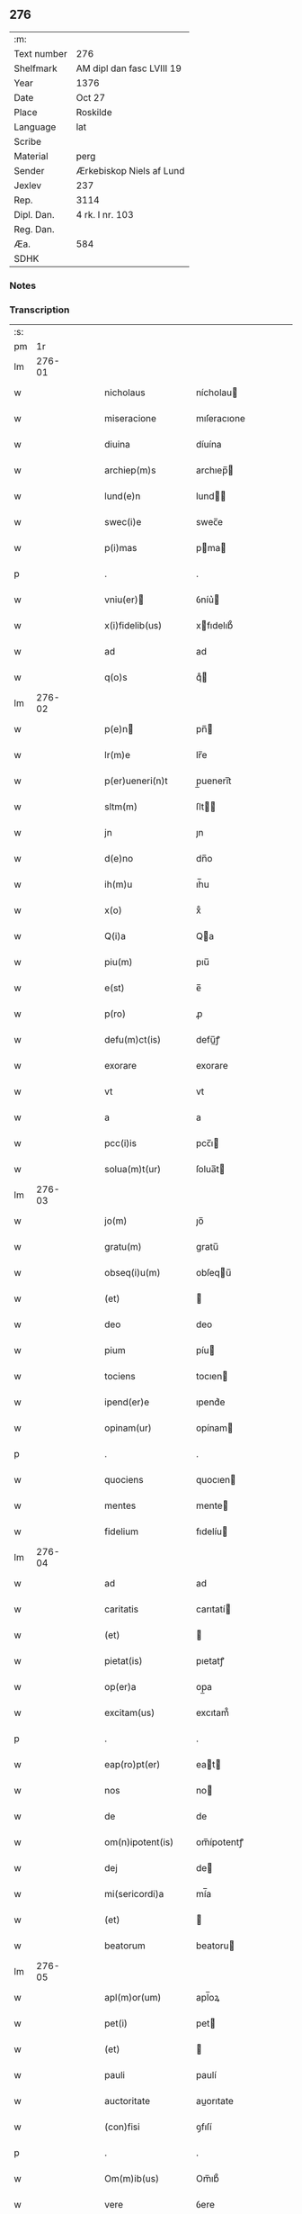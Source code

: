 ** 276
| :m:         |                           |
| Text number | 276                       |
| Shelfmark   | AM dipl dan fasc LVIII 19 |
| Year        | 1376                      |
| Date        | Oct 27                    |
| Place       | Roskilde                  |
| Language    | lat                       |
| Scribe      |                           |
| Material    | perg                      |
| Sender      | Ærkebiskop Niels af Lund  |
| Jexlev      | 237                       |
| Rep.        | 3114                      |
| Dipl. Dan.  | 4 rk. I nr. 103           |
| Reg. Dan.   |                           |
| Æa.         | 584                       |
| SDHK        |                           |

*** Notes


*** Transcription
| :s: |        |   |   |   |   |                    |                   |   |   |   |                                 |     |   |   |   |        |
| pm  |     1r |   |   |   |   |                    |                   |   |   |   |                                 |     |   |   |   |        |
| lm  | 276-01 |   |   |   |   |                    |                   |   |   |   |                                 |     |   |   |   |        |
| w   |        |   |   |   |   | nicholaus          | nícholau         |   |   |   |                                 | lat |   |   |   | 276-01 |
| w   |        |   |   |   |   | miseracione        | mıſeracıone       |   |   |   |                                 | lat |   |   |   | 276-01 |
| w   |        |   |   |   |   | diuina             | díuína            |   |   |   |                                 | lat |   |   |   | 276-01 |
| w   |        |   |   |   |   | archiep(m)s        | archıep̅          |   |   |   |                                 | lat |   |   |   | 276-01 |
| w   |        |   |   |   |   | lund(e)n           | lund̅             |   |   |   |                                 | lat |   |   |   | 276-01 |
| w   |        |   |   |   |   | swec(i)e           | swec̅e             |   |   |   |                                 | lat |   |   |   | 276-01 |
| w   |        |   |   |   |   | p(i)mas            | pma             |   |   |   |                                 | lat |   |   |   | 276-01 |
| p   |        |   |   |   |   | .                  | .                 |   |   |   |                                 | lat |   |   |   | 276-01 |
| w   |        |   |   |   |   | vniu(er)          | ỽníu͛             |   |   |   |                                 | lat |   |   |   | 276-01 |
| w   |        |   |   |   |   | x(i)fidelib(us)    | xfıdelıb᷒         |   |   |   |                                 | lat |   |   |   | 276-01 |
| w   |        |   |   |   |   | ad                 | ad                |   |   |   |                                 | lat |   |   |   | 276-01 |
| w   |        |   |   |   |   | q(o)s              | qͦ                |   |   |   |                                 | lat |   |   |   | 276-01 |
| lm  | 276-02 |   |   |   |   |                    |                   |   |   |   |                                 |     |   |   |   |        |
| w   |        |   |   |   |   | p(e)n             | pn̅               |   |   |   |                                 | lat |   |   |   | 276-02 |
| w   |        |   |   |   |   | lr(m)e             | lr̅e               |   |   |   |                                 | lat |   |   |   | 276-02 |
| w   |        |   |   |   |   | p(er)ueneri(n)t    | p̲uenerı̅t          |   |   |   |                                 | lat |   |   |   | 276-02 |
| w   |        |   |   |   |   | sltm(m)            | ſlt̅              |   |   |   |                                 | lat |   |   |   | 276-02 |
| w   |        |   |   |   |   | jn                 | ȷn                |   |   |   |                                 | lat |   |   |   | 276-02 |
| w   |        |   |   |   |   | d(e)no             | dn̅o               |   |   |   |                                 | lat |   |   |   | 276-02 |
| w   |        |   |   |   |   | ih(m)u             | ıh̅u               |   |   |   |                                 | lat |   |   |   | 276-02 |
| w   |        |   |   |   |   | x(o)               | xͦ                 |   |   |   |                                 | lat |   |   |   | 276-02 |
| w   |        |   |   |   |   | Q(i)a              | Qa               |   |   |   |                                 | lat |   |   |   | 276-02 |
| w   |        |   |   |   |   | piu(m)             | pıu̅               |   |   |   |                                 | lat |   |   |   | 276-02 |
| w   |        |   |   |   |   | e(st)              | e̅                 |   |   |   |                                 | lat |   |   |   | 276-02 |
| w   |        |   |   |   |   | p(ro)              | ꝓ                 |   |   |   |                                 | lat |   |   |   | 276-02 |
| w   |        |   |   |   |   | defu(m)ct(is)      | defu̅ꝭ            |   |   |   |                                 | lat |   |   |   | 276-02 |
| w   |        |   |   |   |   | exorare            | exorare           |   |   |   |                                 | lat |   |   |   | 276-02 |
| w   |        |   |   |   |   | vt                 | vt                |   |   |   |                                 | lat |   |   |   | 276-02 |
| w   |        |   |   |   |   | a                  | a                 |   |   |   |                                 | lat |   |   |   | 276-02 |
| w   |        |   |   |   |   | pcc(i)is           | pcc̅ı             |   |   |   |                                 | lat |   |   |   | 276-02 |
| w   |        |   |   |   |   | solua(m)t(ur)      | ſolua̅t           |   |   |   |                                 | lat |   |   |   | 276-02 |
| lm  | 276-03 |   |   |   |   |                    |                   |   |   |   |                                 |     |   |   |   |        |
| w   |        |   |   |   |   | jo(m)              | ȷo̅                |   |   |   |                                 | lat |   |   |   | 276-03 |
| w   |        |   |   |   |   | gratu(m)           | gratu̅             |   |   |   |                                 | lat |   |   |   | 276-03 |
| w   |        |   |   |   |   | obseq(i)u(m)       | obſequ̅           |   |   |   |                                 | lat |   |   |   | 276-03 |
| w   |        |   |   |   |   | (et)               |                  |   |   |   |                                 | lat |   |   |   | 276-03 |
| w   |        |   |   |   |   | deo                | deo               |   |   |   |                                 | lat |   |   |   | 276-03 |
| w   |        |   |   |   |   | pium               | píu              |   |   |   |                                 | lat |   |   |   | 276-03 |
| w   |        |   |   |   |   | tociens            | tocıen           |   |   |   |                                 | lat |   |   |   | 276-03 |
| w   |        |   |   |   |   | ipend(er)e         | ıpend͛e            |   |   |   |                                 | lat |   |   |   | 276-03 |
| w   |        |   |   |   |   | opinam(ur)         | opínam           |   |   |   |                                 | lat |   |   |   | 276-03 |
| p   |        |   |   |   |   | .                  | .                 |   |   |   |                                 | lat |   |   |   | 276-03 |
| w   |        |   |   |   |   | quociens           | quocıen          |   |   |   |                                 | lat |   |   |   | 276-03 |
| w   |        |   |   |   |   | mentes             | mente            |   |   |   |                                 | lat |   |   |   | 276-03 |
| w   |        |   |   |   |   | fidelium           | fıdelíu          |   |   |   |                                 | lat |   |   |   | 276-03 |
| lm  | 276-04 |   |   |   |   |                    |                   |   |   |   |                                 |     |   |   |   |        |
| w   |        |   |   |   |   | ad                 | ad                |   |   |   |                                 | lat |   |   |   | 276-04 |
| w   |        |   |   |   |   | caritatis          | carıtatí         |   |   |   |                                 | lat |   |   |   | 276-04 |
| w   |        |   |   |   |   | (et)               |                  |   |   |   |                                 | lat |   |   |   | 276-04 |
| w   |        |   |   |   |   | pietat(is)         | pıetatꝭ           |   |   |   |                                 | lat |   |   |   | 276-04 |
| w   |        |   |   |   |   | op(er)a            | op̲a               |   |   |   |                                 | lat |   |   |   | 276-04 |
| w   |        |   |   |   |   | excitam(us)        | excıtam᷒           |   |   |   |                                 | lat |   |   |   | 276-04 |
| p   |        |   |   |   |   | .                  | .                 |   |   |   |                                 | lat |   |   |   | 276-04 |
| w   |        |   |   |   |   | eap(ro)pt(er)      | eat             |   |   |   |                                 | lat |   |   |   | 276-04 |
| w   |        |   |   |   |   | nos                | no               |   |   |   |                                 | lat |   |   |   | 276-04 |
| w   |        |   |   |   |   | de                 | de                |   |   |   |                                 | lat |   |   |   | 276-04 |
| w   |        |   |   |   |   | om(n)ipotent(is)   | om̅ípotentꝭ        |   |   |   |                                 | lat |   |   |   | 276-04 |
| w   |        |   |   |   |   | dej                | de               |   |   |   |                                 | lat |   |   |   | 276-04 |
| w   |        |   |   |   |   | mi(sericordi)a     | mí̅a               |   |   |   |                                 | lat |   |   |   | 276-04 |
| w   |        |   |   |   |   | (et)               |                  |   |   |   |                                 | lat |   |   |   | 276-04 |
| w   |        |   |   |   |   | beatorum           | beatoru          |   |   |   |                                 | lat |   |   |   | 276-04 |
| lm  | 276-05 |   |   |   |   |                    |                   |   |   |   |                                 |     |   |   |   |        |
| w   |        |   |   |   |   | apl(m)or(um)       | apl̅oꝝ             |   |   |   |                                 | lat |   |   |   | 276-05 |
| w   |        |   |   |   |   | pet(i)             | pet              |   |   |   |                                 | lat |   |   |   | 276-05 |
| w   |        |   |   |   |   | (et)               |                  |   |   |   |                                 | lat |   |   |   | 276-05 |
| w   |        |   |   |   |   | pauli              | paulí             |   |   |   |                                 | lat |   |   |   | 276-05 |
| w   |        |   |   |   |   | auctoritate        | auorıtate        |   |   |   |                                 | lat |   |   |   | 276-05 |
| w   |        |   |   |   |   | (con)fisi          | ꝯfıſí             |   |   |   |                                 | lat |   |   |   | 276-05 |
| p   |        |   |   |   |   | .                  | .                 |   |   |   |                                 | lat |   |   |   | 276-05 |
| w   |        |   |   |   |   | Om(m)ib(us)        | Om̅ıb᷒              |   |   |   |                                 | lat |   |   |   | 276-05 |
| w   |        |   |   |   |   | vere               | ỽere              |   |   |   |                                 | lat |   |   |   | 276-05 |
| w   |        |   |   |   |   | p(e)nte(st)tib(us) | pn̅te̅tıb᷒           |   |   |   |                                 | lat |   |   |   | 276-05 |
| w   |        |   |   |   |   | (con)fes          | ꝯfeſ             |   |   |   |                                 | lat |   |   |   | 276-05 |
| w   |        |   |   |   |   | q(i)               | q                |   |   |   |                                 | lat |   |   |   | 276-05 |
| w   |        |   |   |   |   | locu(m)            | locu̅              |   |   |   |                                 | lat |   |   |   | 276-05 |
| w   |        |   |   |   |   | monaster&iacuate;i | monaﬅer&iacuate;í |   |   |   |                                 | lat |   |   |   | 276-05 |
| lm  | 276-06 |   |   |   |   |                    |                   |   |   |   |                                 |     |   |   |   |        |
| w   |        |   |   |   |   | ⸌soror(um)⸍        | ⸌ſoroꝝ⸍           |   |   |   |                                 | lat |   |   |   | 276-06 |
| w   |        |   |   |   |   | sc(i)e             | ſc̅e               |   |   |   |                                 | lat |   |   |   | 276-06 |
| w   |        |   |   |   |   | clare              | clare             |   |   |   |                                 | lat |   |   |   | 276-06 |
| w   |        |   |   |   |   | rosk(ildis)        | roſꝃ              |   |   |   |                                 | lat |   |   |   | 276-06 |
| w   |        |   |   |   |   | visitauerint       | ỽıſıtauerınt      |   |   |   |                                 | lat |   |   |   | 276-06 |
| w   |        |   |   |   |   | (et)               |                  |   |   |   |                                 | lat |   |   |   | 276-06 |
| w   |        |   |   |   |   | p(ro)              | ꝓ                 |   |   |   |                                 | lat |   |   |   | 276-06 |
| w   |        |   |   |   |   | ai(n)ab(us)        | aı̅ab᷒              |   |   |   |                                 | lat |   |   |   | 276-06 |
| w   |        |   |   |   |   | oi(n)m             | oí̅               |   |   |   |                                 | lat |   |   |   | 276-06 |
| w   |        |   |   |   |   | ffideliu(m)        | ﬀıdelıu̅           |   |   |   |                                 | lat |   |   |   | 276-06 |
| w   |        |   |   |   |   | defu(m)ctor(um)    | defu̅ctoꝝ          |   |   |   |                                 | lat |   |   |   | 276-06 |
| w   |        |   |   |   |   | oracione(st)       | oracıone̅          |   |   |   |                                 | lat |   |   |   | 276-06 |
| w   |        |   |   |   |   | d(omi)nicam        | dn̅ıca            |   |   |   |                                 | lat |   |   |   | 276-06 |
| w   |        |   |   |   |   | cum                | cu               |   |   |   |                                 | lat |   |   |   | 276-06 |
| lm  | 276-07 |   |   |   |   |                    |                   |   |   |   |                                 |     |   |   |   |        |
| w   |        |   |   |   |   | salutacio(m)e      | ſalutacıo̅e        |   |   |   |                                 | lat |   |   |   | 276-07 |
| w   |        |   |   |   |   | bt(i)e             | bt̅e               |   |   |   |                                 | lat |   |   |   | 276-07 |
| w   |        |   |   |   |   | virginis           | ỽırgíní          |   |   |   |                                 | lat |   |   |   | 276-07 |
| w   |        |   |   |   |   | illo               | ıllo              |   |   |   |                                 | lat |   |   |   | 276-07 |
| w   |        |   |   |   |   | die                | dıe               |   |   |   |                                 | lat |   |   |   | 276-07 |
| w   |        |   |   |   |   | pia                | pıa               |   |   |   |                                 | lat |   |   |   | 276-07 |
| w   |        |   |   |   |   | me(st)te           | me̅te              |   |   |   |                                 | lat |   |   |   | 276-07 |
| w   |        |   |   |   |   | dixerint           | dıxerínt          |   |   |   |                                 | lat |   |   |   | 276-07 |
| p   |        |   |   |   |   | .                  | .                 |   |   |   |                                 | lat |   |   |   | 276-07 |
| w   |        |   |   |   |   | seu                | ſeu               |   |   |   |                                 | lat |   |   |   | 276-07 |
| w   |        |   |   |   |   | fabrice            | fabríce           |   |   |   |                                 | lat |   |   |   | 276-07 |
| w   |        |   |   |   |   | ecc(i)e            | ecc̅e              |   |   |   |                                 | lat |   |   |   | 276-07 |
| w   |        |   |   |   |   | ip(m)i(us)         | ıp̅ı᷒               |   |   |   |                                 | lat |   |   |   | 276-07 |
| w   |        |   |   |   |   | monasterii         | monaﬅeríí         |   |   |   |                                 | lat |   |   |   | 276-07 |
| lm  | 276-08 |   |   |   |   |                    |                   |   |   |   |                                 |     |   |   |   |        |
| w   |        |   |   |   |   | manu(m)            | manu̅              |   |   |   |                                 | lat |   |   |   | 276-08 |
| w   |        |   |   |   |   | porrexerint        | porrexerınt       |   |   |   |                                 | lat |   |   |   | 276-08 |
| w   |        |   |   |   |   | adiut(i)cem        | adıutce         |   |   |   |                                 | lat |   |   |   | 276-08 |
| p   |        |   |   |   |   | .                  | .                 |   |   |   |                                 | lat |   |   |   | 276-08 |
| w   |        |   |   |   |   | xl(ra)             | xlᷓ                |   |   |   |                                 | lat |   |   |   | 276-08 |
| p   |        |   |   |   |   | .                  | .                 |   |   |   |                                 | lat |   |   |   | 276-08 |
| w   |        |   |   |   |   | dies               | díe              |   |   |   |                                 | lat |   |   |   | 276-08 |
| w   |        |   |   |   |   | jndulgenciarum     | ȷndulgencıaru    |   |   |   |                                 | lat |   |   |   | 276-08 |
| w   |        |   |   |   |   | de                 | de                |   |   |   |                                 | lat |   |   |   | 276-08 |
| w   |        |   |   |   |   | jniu(m)cta         | ȷníu̅a            |   |   |   |                                 | lat |   |   |   | 276-08 |
| w   |        |   |   |   |   | eis                | eí               |   |   |   |                                 | lat |   |   |   | 276-08 |
| w   |        |   |   |   |   | penite(st)cia      | peníte̅cía         |   |   |   |                                 | lat |   |   |   | 276-08 |
| lm  | 276-09 |   |   |   |   |                    |                   |   |   |   |                                 |     |   |   |   |        |
| w   |        |   |   |   |   | misericordit(er)   | míſerıcordıt     |   |   |   |                                 | lat |   |   |   | 276-09 |
| w   |        |   |   |   |   | relaxam(us)        | relaxam᷒           |   |   |   |                                 | lat |   |   |   | 276-09 |
| p   |        |   |   |   |   | .                  | .                 |   |   |   |                                 | lat |   |   |   | 276-09 |
| w   |        |   |   |   |   | Jndulgencias       | Jndulgencıa      |   |   |   |                                 | lat |   |   |   | 276-09 |
| w   |        |   |   |   |   | eid(e)             | eı               |   |   |   |                                 | lat |   |   |   | 276-09 |
| w   |        |   |   |   |   | mo(m)asterio       | mo̅aﬅerío          |   |   |   |                                 | lat |   |   |   | 276-09 |
| w   |        |   |   |   |   | p(er)              | p̲                 |   |   |   |                                 | lat |   |   |   | 276-09 |
| w   |        |   |   |   |   | quoscu(m)q(ue)     | quoſcu̅qꝫ          |   |   |   |                                 | lat |   |   |   | 276-09 |
| w   |        |   |   |   |   | (con)cessas        | ꝯcea            |   |   |   |                                 | lat |   |   |   | 276-09 |
| w   |        |   |   |   |   | tenore             | tenore            |   |   |   |                                 | lat |   |   |   | 276-09 |
| w   |        |   |   |   |   | p(e)n             | pn̅               |   |   |   |                                 | lat |   |   |   | 276-09 |
| lm  | 276-10 |   |   |   |   |                    |                   |   |   |   |                                 |     |   |   |   |        |
| w   |        |   |   |   |   | (con)f(er)ma(m)tes | ꝯfma̅te          |   |   |   |                                 | lat |   |   |   | 276-10 |
| p   |        |   |   |   |   | .                  | .                 |   |   |   |                                 | lat |   |   |   | 276-10 |
| w   |        |   |   |   |   | In                 | In                |   |   |   |                                 | lat |   |   |   | 276-10 |
| w   |        |   |   |   |   | cui(us)            | cuı᷒               |   |   |   |                                 | lat |   |   |   | 276-10 |
| w   |        |   |   |   |   | rej                | re               |   |   |   |                                 | lat |   |   |   | 276-10 |
| w   |        |   |   |   |   | testimoniu(m)      | teﬅımoníu̅         |   |   |   |                                 | lat |   |   |   | 276-10 |
| w   |        |   |   |   |   | sigillu(m)         | ſıgıllu̅           |   |   |   |                                 | lat |   |   |   | 276-10 |
| w   |        |   |   |   |   | n(ost)r(u)m        | nr̅               |   |   |   |                                 | lat |   |   |   | 276-10 |
| w   |        |   |   |   |   | p(e)ntib(us)       | pn̅tıb᷒             |   |   |   |                                 | lat |   |   |   | 276-10 |
| w   |        |   |   |   |   | e(st)              | e̅                 |   |   |   |                                 | lat |   |   |   | 276-10 |
| w   |        |   |   |   |   | appe(st)sum        | ae̅ſu            |   |   |   |                                 | lat |   |   |   | 276-10 |
| w   |        |   |   |   |   | dat(m)             | datͫ               |   |   |   |                                 | lat |   |   |   | 276-10 |
| w   |        |   |   |   |   | rosk(ildis)        | roſꝃ              |   |   |   |                                 | lat |   |   |   | 276-10 |
| w   |        |   |   |   |   | a(n)no             | a̅no               |   |   |   |                                 | lat |   |   |   | 276-10 |
| w   |        |   |   |   |   | do(m)j             | do̅ȷ               |   |   |   |                                 | lat |   |   |   | 276-10 |
| lm  | 276-11 |   |   |   |   |                    |                   |   |   |   |                                 |     |   |   |   |        |
| n   |        |   |   |   |   | m(o)               | mͦ                 |   |   |   |                                 | lat |   |   |   | 276-11 |
| n   |        |   |   |   |   | ccc(o)             | cccͦ               |   |   |   |                                 | lat |   |   |   | 276-11 |
| n   |        |   |   |   |   | lxx.(o)            | lxx.ͦ              |   |   |   |                                 | lat |   |   |   | 276-11 |
| n   |        |   |   |   |   | vi(o)              | ỽiͦ                |   |   |   |                                 | lat |   |   |   | 276-11 |
| w   |        |   |   |   |   | In                 | In                |   |   |   |                                 | lat |   |   |   | 276-11 |
| w   |        |   |   |   |   | vigilia            | ỽıgılıa           |   |   |   |                                 | lat |   |   |   | 276-11 |
| w   |        |   |   |   |   | beator(um)         | beatoꝝ            |   |   |   |                                 | lat |   |   |   | 276-11 |
| w   |        |   |   |   |   | apl(m)or(um)       | apl̅oꝝ             |   |   |   |                                 | lat |   |   |   | 276-11 |
| w   |        |   |   |   |   | ssimonis           | ímoní           |   |   |   |                                 | lat |   |   |   | 276-11 |
| w   |        |   |   |   |   | (et)               |                  |   |   |   |                                 | lat |   |   |   | 276-11 |
| w   |        |   |   |   |   | Iude               | Iude              |   |   |   |                                 | lat |   |   |   | 276-11 |
| lm  | 276-12 |   |   |   |   |                    |                   |   |   |   |                                 |     |   |   |   |        |
| w   |        |   |   |   |   |                    |                   |   |   |   | edition   DD 4/1 no. 103 (1376) | lat |   |   |   | 276-12 |
| :e: |        |   |   |   |   |                    |                   |   |   |   |                                 |     |   |   |   |        |
